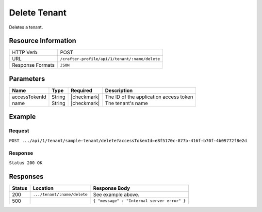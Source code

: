 .. .. include:: /includes/unicode-checkmark.rst

.. _crafter-profile-api-tenant-delete:

=============
Delete Tenant
=============

Deletes a tenant.

--------------------
Resource Information
--------------------

+----------------------------+-------------------------------------------------------------------+
|| HTTP Verb                 || POST                                                             |
+----------------------------+-------------------------------------------------------------------+
|| URL                       || ``/crafter-profile/api/1/tenant/:name/delete``                   |
+----------------------------+-------------------------------------------------------------------+
|| Response Formats          || ``JSON``                                                         |
+----------------------------+-------------------------------------------------------------------+

----------
Parameters
----------

+------------------------+-------------+---------------+-----------------------------------------+
|| Name                  || Type       || Required     || Description                            |
+========================+=============+===============+=========================================+
|| accessTokenId         || String     || |checkmark|  || The ID of the application access token |
+------------------------+-------------+---------------+-----------------------------------------+
|| name                  || String     || |checkmark|  || The tenant's name                      |
+------------------------+-------------+---------------+-----------------------------------------+

-------
Example
-------

^^^^^^^
Request
^^^^^^^

``POST .../api/1/tenant/sample-tenant/delete?accessTokenId=e8f5170c-877b-416f-b70f-4b09772f8e2d``

^^^^^^^^
Response
^^^^^^^^

``Status 200 OK``

---------
Responses
---------

+---------+---------------------------------+----------------------------------------------------+
|| Status || Location                       || Response Body                                     |
+=========+=================================+====================================================+
|| 200    || ``.../tenant/:name/delete``    || See example above.                                |
+---------+---------------------------------+----------------------------------------------------+
|| 500    ||                                || ``{ "message" : "Internal server error" }``       |
+---------+---------------------------------+----------------------------------------------------+
